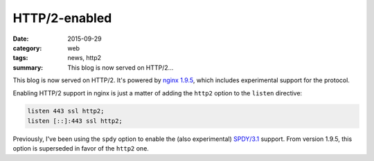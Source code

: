==============
HTTP/2-enabled
==============

:date: 2015-09-29
:category: web
:tags: news, http2
:summary: This blog is now served on HTTP/2...

This blog is now served on HTTP/2. It's powered by `nginx 1.9.5
<http://nginx.org>`_, which includes experimental support for the protocol.

Enabling HTTP/2 support in nginx is just a matter of adding the ``http2`` option
to the ``listen`` directive:

.. code-block:: nginx

  listen 443 ssl http2;
  listen [::]:443 ssl http2;


Previously, I've been using the ``spdy`` option to enable the (also
experimental) `SPDY/3.1 <https://www.chromium.org/spdy/spdy-whitepaper>`_
support. From version 1.9.5, this option is superseded in favor of the
``http2`` one.
